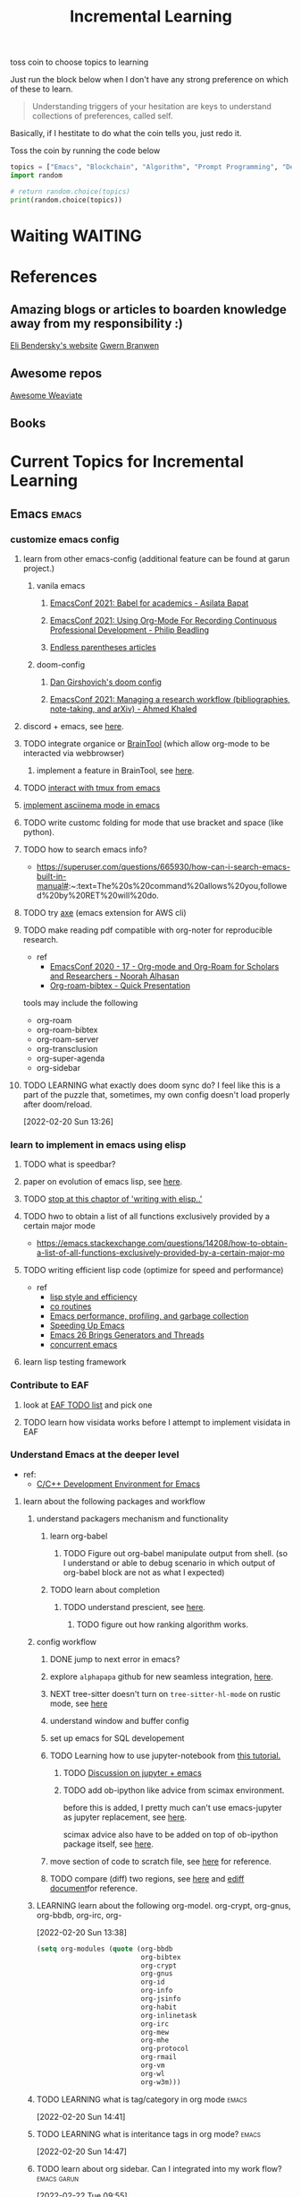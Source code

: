 #+TITLE: Incremental Learning
#+FILETAGS: PERSONAL @sideproject LEARN

toss coin to choose topics to learning

Just run the block below when I don't have any strong preference on which of these to learn.

#+BEGIN_QUOTE
Understanding triggers of your hesitation are keys to understand collections of preferences, called self.
#+END_QUOTE
Basically, if I hestitate to do what the coin tells you, just redo it.

Toss the coin by running the code below
#+BEGIN_SRC python :results output
topics = ["Emacs", "Blockchain", "Algorithm", "Prompt Programming", "Deep Learning and Data Science"]
import random

# return random.choice(topics)
print(random.choice(topics))
#+END_SRC


* Waiting :WAITING:
* References
** Amazing blogs or articles to boarden knowledge away from my responsibility :)
[[https://eli.thegreenplace.net/archives/all][Eli Bendersky's website]]
[[https://www.gwern.net/index][Gwern Branwen]]

** Awesome repos
[[https://github.com/semi-technologies/awesome-weaviate][Awesome Weaviate]]

** Books

* Current Topics for Incremental Learning
** Emacs :emacs:
*** customize emacs config
**** learn from other emacs-config (additional feature can be found at garun project.)
***** vanila emacs
****** [[https://www.youtube.com/watch?v=1Ooi4KAd2FM&ab_channel=EmacsConfandEmacshangouts][EmacsConf 2021: Babel for academics - Asilata Bapat]]
****** [[https://www.youtube.com/watch?v=ubpB83VRqXQ&ab_channel=EmacsConfandEmacshangouts][EmacsConf 2021: Using Org-Mode For Recording Continuous Professional Development - Philip Beadling]]
****** [[http://endlessparentheses.com/archive.html][Endless parentheses articles]]
***** doom-config
****** [[https://dangirsh.org/projects/doom-config.html#jupyter][Dan Girshovich's doom config]]
****** [[https://www.youtube.com/watch?v=5Q9435eIOVI&ab_channel=EmacsConfandEmacshangouts][EmacsConf 2021: Managing a research workflow (bibliographies, note-taking, and arXiv) - Ahmed Khaled]]

**** discord + emacs, see [[https://github.com/Mstrodl/elcord][here]].
**** TODO integrate organice or [[https://github.com/tconfrey/BrainTool][BrainTool]] (which allow org-mode to be interacted via webbrowser)
***** implement a feature in BrainTool, see [[https://github.com/tconfrey/BrainTool/issues/15][here]].
**** TODO [[https://github.com/emacsorphanage/emamux][interact with tmux from emacs]]
**** [[https://mullikine.github.io/posts/an-emacs-mode-for-asciinema-playback/][implement asciinema mode in emacs]]
**** TODO write customc folding for mode that use bracket and space (like python).
**** TODO how to search emacs info?
- https://superuser.com/questions/665930/how-can-i-search-emacs-built-in-manual#:~:text=The%20s%20command%20allows%20you,followed%20by%20RET%20will%20do.
**** TODO try [[https://github.com/cniles/axe][axe]] (emacs extension for AWS cli)
**** TODO make reading pdf compatible with org-noter for reproducible research.
- ref
  - [[https://www.youtube.com/watch?v=bTbiC6SamT4&ab_channel=EmacsConfandEmacshangouts][EmacsConf 2020 - 17 - Org-mode and Org-Roam for Scholars and Researchers - Noorah Alhasan]]
  - [[https://www.youtube.com/watch?v=Wy9WvF5gWYg&ab_channel=Zaeph][Org-roam-bibtex - Quick Presentation]]
tools may include the following
- org-roam
- org-roam-bibtex
- org-roam-server
- org-transclusion
- org-super-agenda
- org-sidebar

**** TODO LEARNING what exactly does doom sync do? I feel like this is a part of the puzzle that, sometimes, my own config doesn't load properly after doom/reload.
:LOGBOOK:
CLOCK: [2022-02-20 Sun 14:30]--[2022-02-20 Sun 14:34] =>  0:04
CLOCK: [2022-02-20 Sun 14:27]--[2022-02-20 Sun 14:30] =>  0:03
CLOCK: [2022-02-20 Sun 13:46]--[2022-02-20 Sun 14:27] =>  0:41
CLOCK: [2022-02-20 Sun 13:42]--[2022-02-20 Sun 13:45] =>  0:03
CLOCK: [2022-02-20 Sun 13:39]--[2022-02-20 Sun 13:40] =>  0:01
CLOCK: [2022-02-20 Sun 13:27]--[2022-02-20 Sun 13:38] =>  0:11
CLOCK: [2022-02-20 Sun 13:26]--[2022-02-20 Sun 13:27] =>  0:01
:END:
[2022-02-20 Sun 13:26]
*** learn to implement in emacs using elisp
**** TODO what is speedbar?
**** paper on evolution of emacs lisp, see [[https://dl.acm.org/doi/pdf/10.1145/3386324][here]].
**** TODO [[file:books/Writing GNU Emacs Extension - Bob Glickstein.org::*Using =this-command=][stop at this chaptor of 'writing with elisp..']]
**** TODO hwo to obtain a list of all functions exclusively provided by a certain major mode
- https://emacs.stackexchange.com/questions/14208/how-to-obtain-a-list-of-all-functions-exclusively-provided-by-a-certain-major-mo
**** TODO writing efficient lisp code (optimize for speed and performance)
- ref
  - [[https://www.cs.utexas.edu/users/novak/lispeff.html][lisp style and efficiency]]
  - [[https://www.emacswiki.org/emacs/CoRoutines][co routines]]
  - [[https://elmord.org/blog/?entry=20190913-emacs-gc][Emacs performance, profiling, and garbage collection]]
  - [[https://anuragpeshne.github.io/essays/emacsSpeed.html][Speeding Up Emacs]]
  - [[https://nullprogram.com/blog/2018/05/31/][Emacs 26 Brings Generators and Threads]]
  - [[https://www.emacswiki.org/emacs/ConcurrentEmacs][concurrent emacs]]
**** learn lisp testing framework
*** Contribute to EAF
**** look at [[https://github.com/emacs-eaf/emacs-application-framework/wiki/Todo-List][EAF TODO list]] and pick one
**** TODO learn how visidata works before I attempt to implement visidata in EAF
*** Understand Emacs at the deeper level
- ref:
    - [[https://tuhdo.github.io/c-ide.html][C/C++ Development Environment for Emacs]]
**** learn about the following packages and workflow
***** understand packagers mechanism and functionality
****** learn org-babel
******* TODO Figure out org-babel manipulate output from shell. (so I understand or able to debug scenario in which output of org-babel block are not as what I expected)
****** TODO learn about completion
******* TODO understand prescient, see [[https://www.youtube.com/watch?v=T9kygXveEz0&ab_channel=SystemCrafters][here]].
******** TODO figure out how ranking algorithm works.
***** config workflow
****** DONE jump to next error in emacs?
****** explore =alphapapa= github for new seamless integration, [[https://github.com/alphapapa/org-ql][here]].
****** NEXT tree-sitter doesn't turn on =tree-sitter-hl-mode= on rustic mode, see [[file:~/.doom.d/config.org::*Emacs Tree Sitter][here]]
****** understand window and buffer config
****** set up emacs for SQL developement
****** TODO Learning how to use jupyter-notebook from [[https://youtu.be/RD0o2pkJBaI?t=1905][this tutorial.]]
******* TODO [[https://www.reddit.com/r/emacs/comments/hk4fps/any_emacs_ipython_notebook_ein_users_willing_to/][Discussion on jupyter + emacs]]
******* TODO add ob-ipython like advice from scimax environment.
before this is added, I pretty much can't use emacs-jupyter as jupyter replacement, see [[file:~/org/projects/sideprojects/website/my-website/org-mode.org::*Dependences Packages][here]].

scimax advice also have to be added on top of ob-ipython package itself, see [[https://youtu.be/dMira3QsUdg?t=133][here]].

****** move section of code to scratch file, see [[https://emacs.stackexchange.com/questions/2810/how-to-copy-or-move-code-in-current-scope-to-end-of-another-file][here]] for reference.
****** TODO compare (diff) two regions, see [[https://emacs.stackexchange.com/questions/18369/how-do-i-compare-regions-in-the-same-file][here]] and [[https://www.gnu.org/software/emacs/manual/html_mono/ediff.html][ediff document]]for reference.
***** LEARNING learn about the following org-model. org-crypt, org-gnus, org-bbdb, org-irc, org-
:LOGBOOK:
CLOCK: [2022-02-20 Sun 13:38]--[2022-02-20 Sun 13:39] =>  0:01
:END:
[2022-02-20 Sun 13:38]
#+BEGIN_SRC emacs-lisp
(setq org-modules (quote (org-bbdb
                          org-bibtex
                          org-crypt
                          org-gnus
                          org-id
                          org-info
                          org-jsinfo
                          org-habit
                          org-inlinetask
                          org-irc
                          org-mew
                          org-mhe
                          org-protocol
                          org-rmail
                          org-vm
                          org-wl
                          org-w3m)))
#+END_SRC
***** TODO LEARNING what is tag/category in org mode :emacs:
[2022-02-20 Sun 14:41]
***** TODO LEARNING what is interitance tags in org mode? :emacs:
[2022-02-20 Sun 14:47]
***** TODO learn about org sidebar. Can I integrated into my work flow? :emacs:garun:
:LOGBOOK:
CLOCK: [2022-02-22 Tue 09:55]--[2022-02-22 Tue 09:56] =>  0:01
:END:
[2022-02-22 Tue 09:55]
***** TODO learn to use yank pad to collect useful codes.
[2022-02-22 Tue 09:56]
**** learn the following mode
***** kubernetes-mode with limited permission
[[https://github.com/abrochard/kubel][kubel]]
***** [[https://github.com/Silex/docker.el][docker mode]]
***** [[https://github.com/emacsorphanage/terraform-mode][terraform mode]]
***** twittering
***** python mode unable to import module
***** Dap mode
***** TODO lsp mode
****** TODO learn how to evaluate or benchmark lsp performance.
- Check lsp-doctor function first
- And then check https://emacs-lsp.github.io/lsp-mode/page/performance/
****** NEXT [[https://medium.com/ballerina-techblog/implementing-a-language-server-how-hard-can-it-be-part-1-introduction-c915d2437076][Implementing a Language Server…How Hard Can It Be??  Part 1 (Introduction)]]
****** NEXT read and check the following before checking other things on the list
******* https://github.com/ethereum/solidity/issues/7763
******* https://www.reddit.com/r/neovim/comments/l6a5dy/nvim_lsp_support_for_solidity/
****** Implement  lsp-mode for solidity from github issue, see [[https://github.com/ethereum/solidity/issues/7763][here]].
******* TODO Implement lsp-mode for markdown from github issue, see [[https://github.com/emacs-lsp/lsp-mode/issues/3010][here]].
******** Error: I am trying to solve
******** how does =gopls= implement langauge server using =lsp-mode=?
****** TODO check whether python version and python environment are correctly set up. (as it should in without emacs)
****** TODO using flycheck with lsp-mode.
Error:
=flycheck-list-error=  and =lsp-treemacs-list-error= are not insync.
=flycheck-list-error= shows =unable to import 'pandas' [import-error]=

For =mspyls=, =lsp-treemacs-error-list= only shows error from =tgn= project.
=mspyls= and =pyls=
***** TODO Python mode
****** NEXT how to auto format python mode to match code style guideline, see [[https://stackoverflow.com/questions/1288474/is-there-any-way-to-format-a-complete-python-buffer-in-emacs-with-a-key-press][here]].
****** TODO figure out how to interact better with repl.
***** org mode
**** learn package manager
***** learn =straight.el= from tutorial. I stopped [[https://youtu.be/UmbVeqphGlc?t=262][here]].
**** TODO figure out how to use org category? how can I use org category with tags? read the =norang= for examples.
:LOGBOOK:
CLOCK: [2022-02-22 Tue 09:59]--[2022-02-22 Tue 10:00] =>  0:01
:END:
[2022-02-22 Tue 09:59]
** Blockchain :blockchain:
*** TODO read or check out the following before moving on to other list.
**** read Althea AI whitepaper
**** write essay or reimplement code from the following
***** https://youtu.be/M576WGiDBdQ?t=1904
***** https://youtu.be/M576WGiDBdQ?t=2833
***** https://youtu.be/M576WGiDBdQ?t=4092
***** use factory pattern to interact with contract from outside of the contract.
 https://youtu.be/M576WGiDBdQ?t=8780
***** what is the goal of factory pattern?
***** what are the things that I can and cannot do without and with factory pattern?
https://youtu.be/M576WGiDBdQ?t=11283
https://youtu.be/M576WGiDBdQ?t=15770
https://youtu.be/M576WGiDBdQ?t=22246
***** malware stuff
https://youtu.be/k-nFdF5FEwA?t=2702
**** stuff to read
***** https://ethereum.org/en/developers/docs/scaling/layer-2-rollups/
***** https://www.google.com/search?q=evm+compatible&rlz=1C1CHBF_enUS941US941&oq=evm+&aqs=chrome.2.69i57j0i433i512j0i512l8.3560j0j7&sourceid=chrome&ie=UTF-8
***** https://www.preciouschicken.com/blog/posts/short-sharp-solidity-pure-vs-view-vs-call/
**** colony coin
***** create colony for =pen.el=
***** contribute to colony coin
****** https://github.com/JoinColony/colonyDapp/labels/good-first-issue
****** https://github.com/JoinColony/colonyNetwork/issues
******* understanding this issue -> https://github.com/JoinColony/colonyNetwork/pull/1008
- CoinMachine?
- how to create smart contract?
- check the following test
  - test-contracts-coverage?
  - test-reputation-coverage.
  - chainid

**** TODO hands on solidty from beginner to expert :solidity:
- ref
  - https://github.com/smartcontractkit/full-blockchain-solidity-course-py
  - [[https://github.com/OpenZeppelin/openzeppelin-contracts][solidity template with zappenlin contract]]
***** TODO [[https://www.youtube.com/watch?v=M576WGiDBdQ&ab_channel=freeCodeCamp.org][Solidity, Blockchain, and Smart Contract Course  Beginner to Expert Python Tutorial]]
****** I stop [[https://youtu.be/M576WGiDBdQ?t=12409][here]].
- finish web three
- work locally with brownie.
**** TODO implement crypto with blockchain from scratc using javascript :javascript:
- ref
  - [[https://dev.to/freakcdev297/build-a-p2p-network-and-release-your-cryptocurrency-clf][Build a p2p network and release your cryptocurrency]]
    - [[https://www.youtube.com/watch?v=aTCQvtO-jzc&ab_channel=FreakCdev][A Tutorial video about how to Implement a P2P Network and Releasing your Cryptocurrency on your blockchain in Javascript.]]
  - [[https://dev.to/freakcdev297/creating-transactions-mining-rewards-mint-and-gas-fee-5hhf][Creating a cryptocurrency - Creating transactions, mining rewards, mint and gas fee]]
  - [[https://dev.to/freakcdev297/creating-a-blockchain-in-60-lines-of-javascript-5fka][Creating a blockchain in 60 lines of Javascript]]
*** TODO Complete this [[https://paulx.dev/blog/2021/01/14/programming-on-solana-an-introduction/][tutorial]] on Solona
**** learning rust only when Solona tutorial needs it using ~rustling~.
*** TODO [[https://mycoralhealth.medium.com/code-your-own-blockchain-in-less-than-200-lines-of-go-e296282bcffc][Code your own blockchian in less than 200 line of go.]]
*** TODO [[https://jeiwan.net/posts/building-blockchain-in-go-part-1/][following building blockchain in Go]]
*** understand funcdamental of blockchain
- reading the following
  - trying to understand ~encorse peers~ (~endorser transaction~) used in ~Hyperledger Fabric~
    - I stopped [[https://hyperledger-fabric.readthedocs.io/en/release-2.2/peers/peers.html#peers-and-channels][here]]

** Algorithm, Computer Science & Deverlopers Fundamentals
*** TODO learning from leetcode :algorithms:
Note: to learn algorithm and new language at the same time for each algorithm, reimplement them in all the language including (rust, javascript, golang, c, c++. python)
**** Add Two Numbers
learning about link list
*** TODO gist
**** I failed to switch git permission, see [[file:git-notes.org::*Switching git permission][here]].

** Prompt Programming :progmptprogramming:
*** TODO reading [[https://generative.ink/posts/methods-of-prompt-programming/][methods of prompt programming]]
*** TODO reading [[id:][GPT-3 creative fiction]] :gpt3:
** Deep learning and Data Science :datascience:deeplearning:
*** TODO learn to use ray with slurm :slurm:
- ref
  - [[https://docs.ray.io/en/latest/cluster/slurm.html][deploying ray on slurm]]
*** TODO implement model with CUDA (performance tuning stuff) :cuda:
- ref
  - [[https://luniak.io/cuda-neural-network-implementation-part-1/][CUDA Neural Network Implementation (Part 1)]]
  - https://developer.nvidia.com/blog/programming-tensor-cores-cuda-9/
  - [[https://pytorch.org/tutorials/recipes/recipes/tuning_guide.html][Performance tuning guide (pytorch)]]
**** TODO read hands-on GPU programming with Python and CUDA. see [[https://subscription.packtpub.com/book/application-development/9781788993913/1][here]].
[2022-02-25 Fri 15:52]
[[file:~/org/notes/emacs/packages/tramp-note.org::*Tutorial][Tutorial]]
* Out of current focus, but I really want to learn more :freetime:hobbie:
** learn about debugging :debug:
*** TODO read the art of debugging.
[2022-02-25 Fri 15:48]
[[file:~/org/notes/emacs/packages/tramp-note.org::*References][References]]
*** TODO implement debugger from scratch. (see [[https://www.google.com/search?q=implement+debugger+from+scratch&rlz=1C1CHBF_enUS941US941&oq=implement+debugger+from+scratch+&aqs=chrome..69i57.6093j1j7&sourceid=chrome&ie=UTF-8][here]])
[2022-02-25 Fri 15:54]
- ref
  - [[file:~/org/refile.org::*read hands-on GPU programming with Python and CUDA. see \[\[https://subscription.packtpub.com/book/application-development/9781788993913/1\]\[here\]\].][read hands-on GPU programming with Python and CUDA. see here.]]
** learn about data science at commandline :cmd:datascience:
*** TODO begin reading data science at commandline 2nd (https://mail.google.com/mail/u/0/#inbox/FMfcgzGmvBpgRLhhLPHmKxjwSSmdxMJF)
:LOGBOOK:
CLOCK: [2022-02-24 Thu 11:12]--[2022-02-24 Thu 11:13] =>  0:01
:END:
[2022-02-24 Thu 11:12]
[[file:~/org/school.org::*check my exam dates][check my exam dates]]
** learn new languages by doing. :programminglanguage:
*** learning Typescript by doing. :typescript:
**** [[https://blog.scottlogic.com/2019/05/17/webassembly-compiler.html][build your own WebAssembly compiler]] :compiler:
**** [[https://github.com/g-plane/tiny-package-manager][Tiny Package Manager: Learns how npm or Yarn works]] :packagemanager:
*** learning Javascript by doing. :javascript:
**** [[https://github.com/ronami/minipack][build your own module bundler -minipack]] :packagemanager:
**** [[https://levelup.gitconnected.com/understand-javascript-promises-by-building-a-promise-from-scratch-84c0fd855720][learn JavaScript Promises by Building a Promis from Scratch]]
**** [[https://medium.com/@ankur_anand/implement-your-own-call-apply-and-bind-method-in-javascript-42cc85dba1b][Implement your own--call(), apply(), and bind() method in JavaScript.]]
**** [[http://aosabook.org/en/500L/dagoba-an-in-memory-graph-database.html][Dagoba: an in-memory graph database]] :database:graphdatabase:
*** learn cpp (the goal is to learn how to write high performance code) :cpp:
- ref
  - [[https://github.com/PacktPublishing/Cpp-High-Performance-Second-Edition][C++ High Performance, Second Edition]]
*** learning Go by doing :go:
**** [[https://blog.jse.li/posts/torrent/][Building a BitTorrent client form the ground up in Go]] :bittorrent:
**** build docker using Go from scratch :docker:
***** TODO [[https://www.infoq.com/articles/build-a-container-golang/][Go: Build Your Own Container Using Less than 100 Lines of Go]]
***** NEXT [[https://www.youtube.com/watch?v=8fi7uSYlOdc&ab_channel=GOTOConferences][Containers From Scratch  Liz Rice  GOTO 2018]]
stop [[https://youtu.be/8fi7uSYlOdc?t=616][here]].
*** Learning C from open source code :c:
**** [[https://cstack.github.io/db_tutorial/][let's build a simple database.]] :database:
**** understand how coreutils (data science related command lines) :cmd:linux:
***** [[https://github.com/coreutils/coreutils/blob/master/src/cat.c][source code to cat command]]
** learn generallized funcationality
*** learn undo and redo mechanism
- ref
  - example of undo mechanism achieve via =defavice= with before flag, see [[file:books/Writing GNU Emacs Extension - Bob Glickstein.org::*Window Appearance][here]].
**** understand undo and redo mechanism in =winner-mode= in emacs.
**** understand undo and redo mechanism in =visidata=. :visidata:
** learn about software design
*** figure out software design of visidata. (why does it change? what changed?)
*** figure out software design of org roam. (why does it change? what changed?)
*** TODO read system design book.
[2022-02-25 Fri 15:50]
[[file:~/org/notes/emacs/packages/tramp-note.org][file:~/org/notes/emacs/packages/tramp-note.org]]
** learn how to think mathematically. :math:
*** TODO finish [[https://www.youtube.com/watch?v=LN7cCW1rSsI&ab_channel=Nerd%27slesson][introduction to mathmematical thinking complete course]]
**** I stop [[https://youtu.be/LN7cCW1rSsI?t=489][here]]. finish reading [[https://github.com/kyrylo/coursera-mathematical-thinking/blob/master/lecture-0/background-reading-what-is-mathematics.pdf][this]] paper before continue with the lecture.

** learning to hack :hack:
*** watch [[https://www.youtube.com/c/LiveOverflow/playlists][LiveOverflow]]
** project: scraping with stein :webscraping:
*** TODO using scrapy to scrape
**** https://www.bovada.lv/sports/basketball/nba
** functional programming language. :functionalprogramminglangauge:programminglanguage:
*** learning clojure :clojoure:
**** [[https://hackernoon.com/learn-blockchains-by-building-one-117428612f46][learning blockchain by building one with clojure]] :blockchain:

*** learning scala :scala:
**** [[https://www.youtube.com/watch?v=LQVDJtfpQU0&list=PLS1QulWo1RIagob5D6kMIAvu7DQC5VTh3&ab_channel=ProgrammingKnowledge][scala tutorial]]
**** [[https://github.com/elleFlorio/scalachain][scalachain]] :blockchain:
**** [[https://www.freecodecamp.org/news/how-to-build-a-simple-actor-based-blockchain-aac1e996c177/][How to build a simple actor-based blockchain]] :blockchain:
*** Questions what is Algebraic Data Types (ADT)?
[2022-02-23 Wed 15:12]
** learning distributed system :distributedsystem:
- ref
  - Google search: [[https://www.youtube.com/results?search_query=build+distributed+system+from+scratch+][build distributed system from scratch]]
*** [[https://nullprogram.com/blog/2010/08/07/][distributed computing with emacs]] :emacs:
*** [[https://towardsdatascience.com/lets-build-a-simple-distributed-computing-system-for-modern-cloud-part-one-e2b745126211][let's build a simple distributed computing system, for modern cloud]]

** learning GNU Guix (for config file reproducibility.) :gnu:guix:
- ref
  - learn from system crafter playlist, [[https://www.youtube.com/watch?v=iBaqOK75cho&list=PLEoMzSkcN8oNxnj7jm5V2ZcGc52002pQU&ab_channel=SystemCrafters][here]].
*** guix on wsl2, [[https://gist.github.com/giuliano108/49ec5bd0a9339db98535bc793ceb5ab4][here.]] :wsl2:
** learn about garbage collection :garbagecollection:
*** [[https://www.gnu.org/software/emacs/manual/html_node/elisp/Garbage-Collection.html#:~:text=Emacs%20provides%20a%20garbage%20collector,still%20accessible%20to%20Lisp%20programs.][Emacs nodes on Garbage Collection]]
*** [[https://emacs.stackexchange.com/questions/18454/control-of-garbage-collection/18455][Control of garbage collection?]]
*** [[https://emacs.stackexchange.com/questions/34342/is-there-any-downside-to-setting-gc-cons-threshold-very-high-and-collecting-ga][Is there any downside to setting `gc-cons-threshold` very high and collecting garbage when idle?]]
*** [[https://akrl.sdf.org/lexspaces/lexspaces.html][A binding based approach to proper namespaces for GNU Emacs]]
*** [[https://emacs.stackexchange.com/questions/52697/why-does-a-let-bound-huge-list-survive-garbage-collection-after-the-let-form][Why does a let-bound huge list survive garbage collection after the let form?]]
*** figure out how simple implementation of gcmh package works, see [[https://gitlab.com/koral/gcmh/-/blob/0089f9c3a6d4e9a310d0791cf6fa8f35642ecfd9/gcmh.el][here]].
*** implement garbage collection from scratch
** develop deeper understanding of threading and hwo to implement them :threading:
*** building simple multi-threading projects
**** [[https://www.reddit.com/r/learnprogramming/comments/8m1bmq/simple_multithreading_project_ideas/][simple multithreading project ideas]]
*** [[https://www.emacswiki.org/emacs/Elnode][elnode]]
Elnode is an asynchronous HttpServer framework. You can use it to write HTTP services in EmacsLisp.
** learning Networking by doing :networking:
*** Building A Network with OSI from scratch
- ref
  - [[https://www.houstonisd.org/cms/lib2/TX01001591/Centricity/Domain/20951/Ch03%20Book.pdf][Building a Network with OSI]]
** building sudoku with literate programming :literateprogramming:
- ref
  - [[https://reindeereffect.github.io/2020/05/05/index.html][Making and Slaying Monster Sudoku]]
** learn wolframe language for practical use. :wolframelanguage:
- ref
  - [[https://reference.wolfram.com/language/][wolfram language & system]]
  - http://xahlee.info/M/index.html
  - [[https://rgoswami.me/posts/org-mathematica/][using mathematica with orgmode]]
  - [[http://xahlee.info/emacs/misc/xah-wolfram-mode.html][xah wolfram mode]]
  - [[https://github.com/kawabata/wolfram-mode][wolframe mode]]
  - [[https://www.wolfram.com/language/elementary-introduction/2nd-ed/23-more-about-numbers.html][an elementary introduction to the wolfram language.]]
** implement domain specific language. :DSL:
- ref
  - [[https://ragnarsecurity.medium.com/why-you-should-learn-reverse-engineering-and-how-to-get-started-2084990b75db][article: why you should learn reverse engineering and how to get started]] (start here)
  - [[https://livebook.manning.com/book/domain-specific-languages-made-easy/meap-version-8/v-8/][domain specific language made easy]]
** build database :database:
*** [[*\[\[https://cstack.github.io/db_tutorial/\]\[let's build a simple database.\]\]][let's build a simple database.]]
*** TODO build my own database where I can query dataset from different machine to do data analysis. try out Amazon Athena. (what is it used for? what are other alternative?)
:LOGBOOK:
CLOCK: [2022-02-24 Thu 18:17]--[2022-02-24 Thu 18:18] =>  0:01
:END:
[2022-02-24 Thu 18:17]
[[file:~/org/PhD.org::*Meeting][Meeting]]
** learn about windowing system (e.g. X11, wayland, etc.) :windowingsystem:
*** TODO search for books on windowing system (e.g. xwindow system, wayland) the goal is to understand windowing system enough to manipulate it with my wsl2.
:LOGBOOK:
CLOCK: [2022-02-25 Fri 11:50]--[2022-02-25 Fri 11:51] =>  0:01
:END:
[2022-02-25 Fri 11:50]
** learn reverse engineer :reverseengineer:
*** TODO start reading reverse engineering book. just to get my hands on to understand what its like to do reverse engineer.
[2022-02-25 Fri 15:47]
[[file:~/org/notes/emacs/packages/tramp-note.org::*References][References]]
** learn devops tools :devops:
*** TODO read book on terraform and ansible
[2022-02-25 Fri 15:51]
[[file:~/org/notes/emacs/packages/tramp-note.org::*Tutorial][Tutorial]]
*** TODO read hands-on Github Actions: Implement CI/CD with GitHub Action Workflows for Your applications. :devops:
[2022-02-26 Sat 23:37]
** building my own at home server
*** TODO plan out how to implement my own server. including buying server and setting things up.
:LOGBOOK:
CLOCK: [2022-02-26 Sat 14:34]--[2022-02-26 Sat 14:35] =>  0:01
:END:
[2022-02-26 Sat 14:34]
[[file:~/org/todo.org::*start daily writing and reading. (checkout template that I made for roam research to used as a building block. dont reinvent the wheel, but adjust things accordingly.)][start daily writing and reading. (checkout template that I made for roam research to used as a building block. dont reinvent the wheel, but adjust things accordingly.)]]
